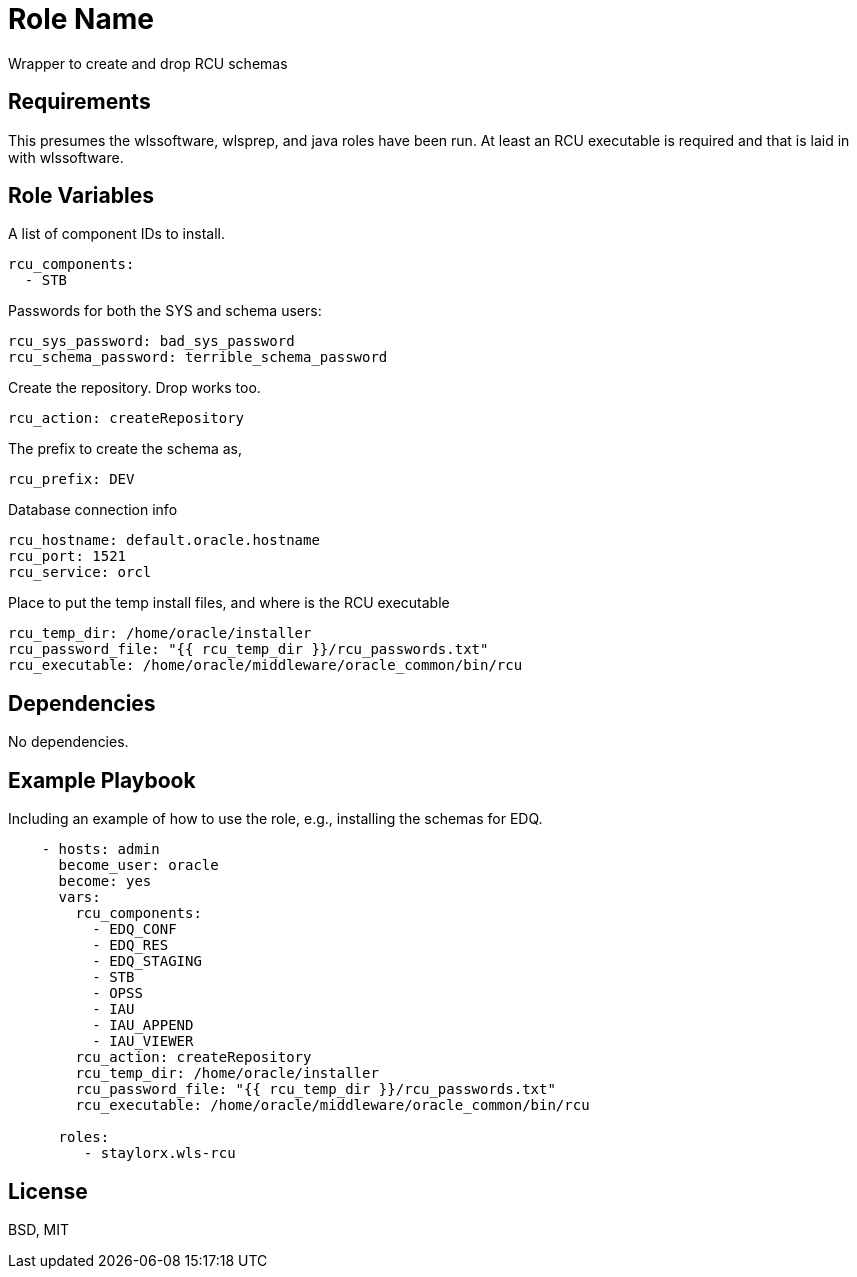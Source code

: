 Role Name
=========

Wrapper to create and drop RCU schemas

Requirements
------------

This presumes the wlssoftware, wlsprep, and java roles have been run. At least an RCU executable is required and that is laid in with wlssoftware.


Role Variables
--------------

A list of component IDs to install.

    rcu_components:
      - STB

Passwords for both the SYS and schema users:

    rcu_sys_password: bad_sys_password
    rcu_schema_password: terrible_schema_password
    
Create the repository. Drop works too.

    rcu_action: createRepository
    
The prefix to create the schema as,

    rcu_prefix: DEV
    
Database connection info

    rcu_hostname: default.oracle.hostname
    rcu_port: 1521
    rcu_service: orcl
    
Place to put the temp install files, and where is the RCU executable

    rcu_temp_dir: /home/oracle/installer
    rcu_password_file: "{{ rcu_temp_dir }}/rcu_passwords.txt"
    rcu_executable: /home/oracle/middleware/oracle_common/bin/rcu

Dependencies
------------

No dependencies.

Example Playbook
----------------

Including an example of how to use the role, e.g., installing the schemas for EDQ.

[source, yaml]
----
    - hosts: admin
      become_user: oracle
      become: yes
      vars:
        rcu_components:
          - EDQ_CONF
          - EDQ_RES
          - EDQ_STAGING
          - STB
          - OPSS
          - IAU
          - IAU_APPEND
          - IAU_VIEWER
        rcu_action: createRepository
        rcu_temp_dir: /home/oracle/installer
        rcu_password_file: "{{ rcu_temp_dir }}/rcu_passwords.txt"
        rcu_executable: /home/oracle/middleware/oracle_common/bin/rcu
        
      roles:
         - staylorx.wls-rcu
----

License
-------

BSD, MIT

